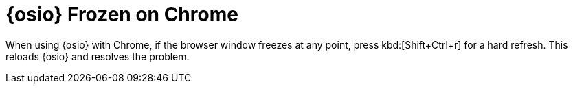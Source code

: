 [id="osio_frozen_chrome"]
= {osio} Frozen on Chrome

When using {osio} with Chrome, if the browser window freezes at any point, press kbd:[Shift+Ctrl+r] for a hard refresh. This reloads {osio} and resolves the problem.